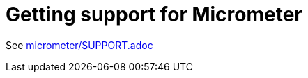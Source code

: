 = Getting support for Micrometer

See https://github.com/micrometer-metrics/micrometer/blob/main/SUPPORT.adoc[micrometer/SUPPORT.adoc]
